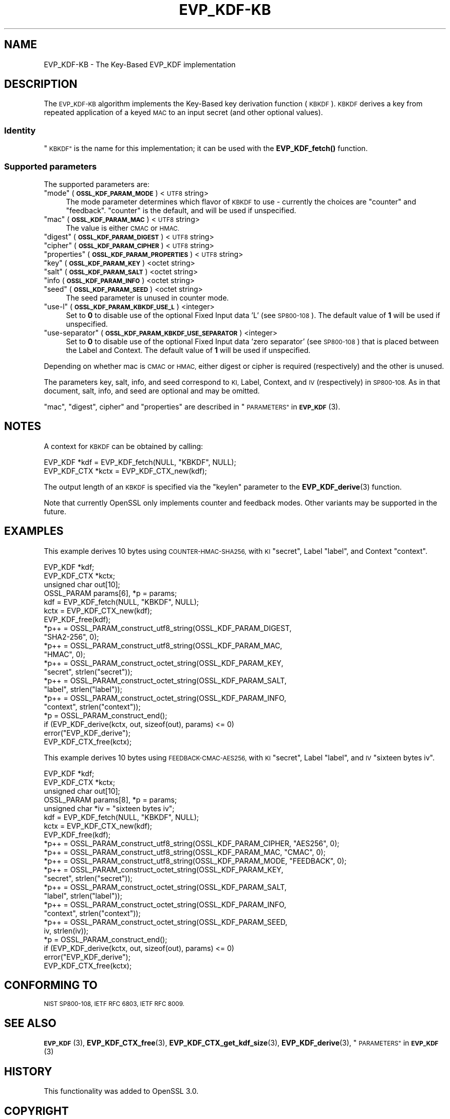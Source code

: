 .\" Automatically generated by Pod::Man 4.14 (Pod::Simple 3.42)
.\"
.\" Standard preamble:
.\" ========================================================================
.de Sp \" Vertical space (when we can't use .PP)
.if t .sp .5v
.if n .sp
..
.de Vb \" Begin verbatim text
.ft CW
.nf
.ne \\$1
..
.de Ve \" End verbatim text
.ft R
.fi
..
.\" Set up some character translations and predefined strings.  \*(-- will
.\" give an unbreakable dash, \*(PI will give pi, \*(L" will give a left
.\" double quote, and \*(R" will give a right double quote.  \*(C+ will
.\" give a nicer C++.  Capital omega is used to do unbreakable dashes and
.\" therefore won't be available.  \*(C` and \*(C' expand to `' in nroff,
.\" nothing in troff, for use with C<>.
.tr \(*W-
.ds C+ C\v'-.1v'\h'-1p'\s-2+\h'-1p'+\s0\v'.1v'\h'-1p'
.ie n \{\
.    ds -- \(*W-
.    ds PI pi
.    if (\n(.H=4u)&(1m=24u) .ds -- \(*W\h'-12u'\(*W\h'-12u'-\" diablo 10 pitch
.    if (\n(.H=4u)&(1m=20u) .ds -- \(*W\h'-12u'\(*W\h'-8u'-\"  diablo 12 pitch
.    ds L" ""
.    ds R" ""
.    ds C` ""
.    ds C' ""
'br\}
.el\{\
.    ds -- \|\(em\|
.    ds PI \(*p
.    ds L" ``
.    ds R" ''
.    ds C`
.    ds C'
'br\}
.\"
.\" Escape single quotes in literal strings from groff's Unicode transform.
.ie \n(.g .ds Aq \(aq
.el       .ds Aq '
.\"
.\" If the F register is >0, we'll generate index entries on stderr for
.\" titles (.TH), headers (.SH), subsections (.SS), items (.Ip), and index
.\" entries marked with X<> in POD.  Of course, you'll have to process the
.\" output yourself in some meaningful fashion.
.\"
.\" Avoid warning from groff about undefined register 'F'.
.de IX
..
.nr rF 0
.if \n(.g .if rF .nr rF 1
.if (\n(rF:(\n(.g==0)) \{\
.    if \nF \{\
.        de IX
.        tm Index:\\$1\t\\n%\t"\\$2"
..
.        if !\nF==2 \{\
.            nr % 0
.            nr F 2
.        \}
.    \}
.\}
.rr rF
.\"
.\" Accent mark definitions (@(#)ms.acc 1.5 88/02/08 SMI; from UCB 4.2).
.\" Fear.  Run.  Save yourself.  No user-serviceable parts.
.    \" fudge factors for nroff and troff
.if n \{\
.    ds #H 0
.    ds #V .8m
.    ds #F .3m
.    ds #[ \f1
.    ds #] \fP
.\}
.if t \{\
.    ds #H ((1u-(\\\\n(.fu%2u))*.13m)
.    ds #V .6m
.    ds #F 0
.    ds #[ \&
.    ds #] \&
.\}
.    \" simple accents for nroff and troff
.if n \{\
.    ds ' \&
.    ds ` \&
.    ds ^ \&
.    ds , \&
.    ds ~ ~
.    ds /
.\}
.if t \{\
.    ds ' \\k:\h'-(\\n(.wu*8/10-\*(#H)'\'\h"|\\n:u"
.    ds ` \\k:\h'-(\\n(.wu*8/10-\*(#H)'\`\h'|\\n:u'
.    ds ^ \\k:\h'-(\\n(.wu*10/11-\*(#H)'^\h'|\\n:u'
.    ds , \\k:\h'-(\\n(.wu*8/10)',\h'|\\n:u'
.    ds ~ \\k:\h'-(\\n(.wu-\*(#H-.1m)'~\h'|\\n:u'
.    ds / \\k:\h'-(\\n(.wu*8/10-\*(#H)'\z\(sl\h'|\\n:u'
.\}
.    \" troff and (daisy-wheel) nroff accents
.ds : \\k:\h'-(\\n(.wu*8/10-\*(#H+.1m+\*(#F)'\v'-\*(#V'\z.\h'.2m+\*(#F'.\h'|\\n:u'\v'\*(#V'
.ds 8 \h'\*(#H'\(*b\h'-\*(#H'
.ds o \\k:\h'-(\\n(.wu+\w'\(de'u-\*(#H)/2u'\v'-.3n'\*(#[\z\(de\v'.3n'\h'|\\n:u'\*(#]
.ds d- \h'\*(#H'\(pd\h'-\w'~'u'\v'-.25m'\f2\(hy\fP\v'.25m'\h'-\*(#H'
.ds D- D\\k:\h'-\w'D'u'\v'-.11m'\z\(hy\v'.11m'\h'|\\n:u'
.ds th \*(#[\v'.3m'\s+1I\s-1\v'-.3m'\h'-(\w'I'u*2/3)'\s-1o\s+1\*(#]
.ds Th \*(#[\s+2I\s-2\h'-\w'I'u*3/5'\v'-.3m'o\v'.3m'\*(#]
.ds ae a\h'-(\w'a'u*4/10)'e
.ds Ae A\h'-(\w'A'u*4/10)'E
.    \" corrections for vroff
.if v .ds ~ \\k:\h'-(\\n(.wu*9/10-\*(#H)'\s-2\u~\d\s+2\h'|\\n:u'
.if v .ds ^ \\k:\h'-(\\n(.wu*10/11-\*(#H)'\v'-.4m'^\v'.4m'\h'|\\n:u'
.    \" for low resolution devices (crt and lpr)
.if \n(.H>23 .if \n(.V>19 \
\{\
.    ds : e
.    ds 8 ss
.    ds o a
.    ds d- d\h'-1'\(ga
.    ds D- D\h'-1'\(hy
.    ds th \o'bp'
.    ds Th \o'LP'
.    ds ae ae
.    ds Ae AE
.\}
.rm #[ #] #H #V #F C
.\" ========================================================================
.\"
.IX Title "EVP_KDF-KB 7ossl"
.TH EVP_KDF-KB 7ossl "2025-09-17" "3.0.2" "OpenSSL"
.\" For nroff, turn off justification.  Always turn off hyphenation; it makes
.\" way too many mistakes in technical documents.
.if n .ad l
.nh
.SH "NAME"
EVP_KDF\-KB \- The Key\-Based EVP_KDF implementation
.SH "DESCRIPTION"
.IX Header "DESCRIPTION"
The \s-1EVP_KDF\-KB\s0 algorithm implements the Key-Based key derivation function
(\s-1KBKDF\s0).  \s-1KBKDF\s0 derives a key from repeated application of a keyed \s-1MAC\s0 to an
input secret (and other optional values).
.SS "Identity"
.IX Subsection "Identity"
\&\*(L"\s-1KBKDF\*(R"\s0 is the name for this implementation; it can be used with the
\&\fBEVP_KDF_fetch()\fR function.
.SS "Supported parameters"
.IX Subsection "Supported parameters"
The supported parameters are:
.ie n .IP """mode"" (\fB\s-1OSSL_KDF_PARAM_MODE\s0\fR) <\s-1UTF8\s0 string>" 4
.el .IP "``mode'' (\fB\s-1OSSL_KDF_PARAM_MODE\s0\fR) <\s-1UTF8\s0 string>" 4
.IX Item "mode (OSSL_KDF_PARAM_MODE) <UTF8 string>"
The mode parameter determines which flavor of \s-1KBKDF\s0 to use \- currently the
choices are \*(L"counter\*(R" and \*(L"feedback\*(R". \*(L"counter\*(R" is the default, and will be
used if unspecified.
.ie n .IP """mac"" (\fB\s-1OSSL_KDF_PARAM_MAC\s0\fR) <\s-1UTF8\s0 string>" 4
.el .IP "``mac'' (\fB\s-1OSSL_KDF_PARAM_MAC\s0\fR) <\s-1UTF8\s0 string>" 4
.IX Item "mac (OSSL_KDF_PARAM_MAC) <UTF8 string>"
The value is either \s-1CMAC\s0 or \s-1HMAC.\s0
.ie n .IP """digest"" (\fB\s-1OSSL_KDF_PARAM_DIGEST\s0\fR) <\s-1UTF8\s0 string>" 4
.el .IP "``digest'' (\fB\s-1OSSL_KDF_PARAM_DIGEST\s0\fR) <\s-1UTF8\s0 string>" 4
.IX Item "digest (OSSL_KDF_PARAM_DIGEST) <UTF8 string>"
.PD 0
.ie n .IP """cipher"" (\fB\s-1OSSL_KDF_PARAM_CIPHER\s0\fR) <\s-1UTF8\s0 string>" 4
.el .IP "``cipher'' (\fB\s-1OSSL_KDF_PARAM_CIPHER\s0\fR) <\s-1UTF8\s0 string>" 4
.IX Item "cipher (OSSL_KDF_PARAM_CIPHER) <UTF8 string>"
.ie n .IP """properties"" (\fB\s-1OSSL_KDF_PARAM_PROPERTIES\s0\fR) <\s-1UTF8\s0 string>" 4
.el .IP "``properties'' (\fB\s-1OSSL_KDF_PARAM_PROPERTIES\s0\fR) <\s-1UTF8\s0 string>" 4
.IX Item "properties (OSSL_KDF_PARAM_PROPERTIES) <UTF8 string>"
.ie n .IP """key"" (\fB\s-1OSSL_KDF_PARAM_KEY\s0\fR) <octet string>" 4
.el .IP "``key'' (\fB\s-1OSSL_KDF_PARAM_KEY\s0\fR) <octet string>" 4
.IX Item "key (OSSL_KDF_PARAM_KEY) <octet string>"
.ie n .IP """salt"" (\fB\s-1OSSL_KDF_PARAM_SALT\s0\fR) <octet string>" 4
.el .IP "``salt'' (\fB\s-1OSSL_KDF_PARAM_SALT\s0\fR) <octet string>" 4
.IX Item "salt (OSSL_KDF_PARAM_SALT) <octet string>"
.IP """info (\fB\s-1OSSL_KDF_PARAM_INFO\s0\fR) <octet string>" 4
.IX Item """info (OSSL_KDF_PARAM_INFO) <octet string>"
.ie n .IP """seed"" (\fB\s-1OSSL_KDF_PARAM_SEED\s0\fR) <octet string>" 4
.el .IP "``seed'' (\fB\s-1OSSL_KDF_PARAM_SEED\s0\fR) <octet string>" 4
.IX Item "seed (OSSL_KDF_PARAM_SEED) <octet string>"
.PD
The seed parameter is unused in counter mode.
.ie n .IP """use-l"" (\fB\s-1OSSL_KDF_PARAM_KBKDF_USE_L\s0\fR) <integer>" 4
.el .IP "``use-l'' (\fB\s-1OSSL_KDF_PARAM_KBKDF_USE_L\s0\fR) <integer>" 4
.IX Item "use-l (OSSL_KDF_PARAM_KBKDF_USE_L) <integer>"
Set to \fB0\fR to disable use of the optional Fixed Input data 'L' (see \s-1SP800\-108\s0).
The default value of \fB1\fR will be used if unspecified.
.ie n .IP """use-separator"" (\fB\s-1OSSL_KDF_PARAM_KBKDF_USE_SEPARATOR\s0\fR) <integer>" 4
.el .IP "``use-separator'' (\fB\s-1OSSL_KDF_PARAM_KBKDF_USE_SEPARATOR\s0\fR) <integer>" 4
.IX Item "use-separator (OSSL_KDF_PARAM_KBKDF_USE_SEPARATOR) <integer>"
Set to \fB0\fR to disable use of the optional Fixed Input data 'zero separator'
(see \s-1SP800\-108\s0) that is placed between the Label and Context.
The default value of \fB1\fR will be used if unspecified.
.PP
Depending on whether mac is \s-1CMAC\s0 or \s-1HMAC,\s0 either digest or cipher is required
(respectively) and the other is unused.
.PP
The parameters key, salt, info, and seed correspond to \s-1KI,\s0 Label, Context, and
\&\s-1IV\s0 (respectively) in \s-1SP800\-108.\s0  As in that document, salt, info, and seed are
optional and may be omitted.
.PP
\&\*(L"mac\*(R", \*(L"digest\*(R", cipher\*(L" and \*(R"properties" are described in
\&\*(L"\s-1PARAMETERS\*(R"\s0 in \s-1\fBEVP_KDF\s0\fR\|(3).
.SH "NOTES"
.IX Header "NOTES"
A context for \s-1KBKDF\s0 can be obtained by calling:
.PP
.Vb 2
\& EVP_KDF *kdf = EVP_KDF_fetch(NULL, "KBKDF", NULL);
\& EVP_KDF_CTX *kctx = EVP_KDF_CTX_new(kdf);
.Ve
.PP
The output length of an \s-1KBKDF\s0 is specified via the \f(CW\*(C`keylen\*(C'\fR
parameter to the \fBEVP_KDF_derive\fR\|(3) function.
.PP
Note that currently OpenSSL only implements counter and feedback modes.  Other
variants may be supported in the future.
.SH "EXAMPLES"
.IX Header "EXAMPLES"
This example derives 10 bytes using \s-1COUNTER\-HMAC\-SHA256,\s0 with \s-1KI\s0 \*(L"secret\*(R",
Label \*(L"label\*(R", and Context \*(L"context\*(R".
.PP
.Vb 4
\& EVP_KDF *kdf;
\& EVP_KDF_CTX *kctx;
\& unsigned char out[10];
\& OSSL_PARAM params[6], *p = params;
\&
\& kdf = EVP_KDF_fetch(NULL, "KBKDF", NULL);
\& kctx = EVP_KDF_CTX_new(kdf);
\& EVP_KDF_free(kdf);
\&
\& *p++ = OSSL_PARAM_construct_utf8_string(OSSL_KDF_PARAM_DIGEST,
\&                                         "SHA2\-256", 0);
\& *p++ = OSSL_PARAM_construct_utf8_string(OSSL_KDF_PARAM_MAC,
\&                                         "HMAC", 0);
\& *p++ = OSSL_PARAM_construct_octet_string(OSSL_KDF_PARAM_KEY,
\&                                          "secret", strlen("secret"));
\& *p++ = OSSL_PARAM_construct_octet_string(OSSL_KDF_PARAM_SALT,
\&                                          "label", strlen("label"));
\& *p++ = OSSL_PARAM_construct_octet_string(OSSL_KDF_PARAM_INFO,
\&                                          "context", strlen("context"));
\& *p = OSSL_PARAM_construct_end();
\& if (EVP_KDF_derive(kctx, out, sizeof(out), params) <= 0)
\&     error("EVP_KDF_derive");
\&
\& EVP_KDF_CTX_free(kctx);
.Ve
.PP
This example derives 10 bytes using \s-1FEEDBACK\-CMAC\-AES256,\s0 with \s-1KI\s0 \*(L"secret\*(R",
Label \*(L"label\*(R", and \s-1IV\s0 \*(L"sixteen bytes iv\*(R".
.PP
.Vb 5
\& EVP_KDF *kdf;
\& EVP_KDF_CTX *kctx;
\& unsigned char out[10];
\& OSSL_PARAM params[8], *p = params;
\& unsigned char *iv = "sixteen bytes iv";
\&
\& kdf = EVP_KDF_fetch(NULL, "KBKDF", NULL);
\& kctx = EVP_KDF_CTX_new(kdf);
\& EVP_KDF_free(kdf);
\&
\& *p++ = OSSL_PARAM_construct_utf8_string(OSSL_KDF_PARAM_CIPHER, "AES256", 0);
\& *p++ = OSSL_PARAM_construct_utf8_string(OSSL_KDF_PARAM_MAC, "CMAC", 0);
\& *p++ = OSSL_PARAM_construct_utf8_string(OSSL_KDF_PARAM_MODE, "FEEDBACK", 0);
\& *p++ = OSSL_PARAM_construct_octet_string(OSSL_KDF_PARAM_KEY,
\&                                          "secret", strlen("secret"));
\& *p++ = OSSL_PARAM_construct_octet_string(OSSL_KDF_PARAM_SALT,
\&                                          "label", strlen("label"));
\& *p++ = OSSL_PARAM_construct_octet_string(OSSL_KDF_PARAM_INFO,
\&                                          "context", strlen("context"));
\& *p++ = OSSL_PARAM_construct_octet_string(OSSL_KDF_PARAM_SEED,
\&                                          iv, strlen(iv));
\& *p = OSSL_PARAM_construct_end();
\& if (EVP_KDF_derive(kctx, out, sizeof(out), params) <= 0)
\&     error("EVP_KDF_derive");
\&
\& EVP_KDF_CTX_free(kctx);
.Ve
.SH "CONFORMING TO"
.IX Header "CONFORMING TO"
\&\s-1NIST SP800\-108, IETF RFC 6803, IETF RFC 8009.\s0
.SH "SEE ALSO"
.IX Header "SEE ALSO"
\&\s-1\fBEVP_KDF\s0\fR\|(3),
\&\fBEVP_KDF_CTX_free\fR\|(3),
\&\fBEVP_KDF_CTX_get_kdf_size\fR\|(3),
\&\fBEVP_KDF_derive\fR\|(3),
\&\*(L"\s-1PARAMETERS\*(R"\s0 in \s-1\fBEVP_KDF\s0\fR\|(3)
.SH "HISTORY"
.IX Header "HISTORY"
This functionality was added to OpenSSL 3.0.
.SH "COPYRIGHT"
.IX Header "COPYRIGHT"
Copyright 2019\-2021 The OpenSSL Project Authors. All Rights Reserved.
Copyright 2019 Red Hat, Inc.
.PP
Licensed under the Apache License 2.0 (the \*(L"License\*(R").  You may not use
this file except in compliance with the License.  You can obtain a copy
in the file \s-1LICENSE\s0 in the source distribution or at
<https://www.openssl.org/source/license.html>.
